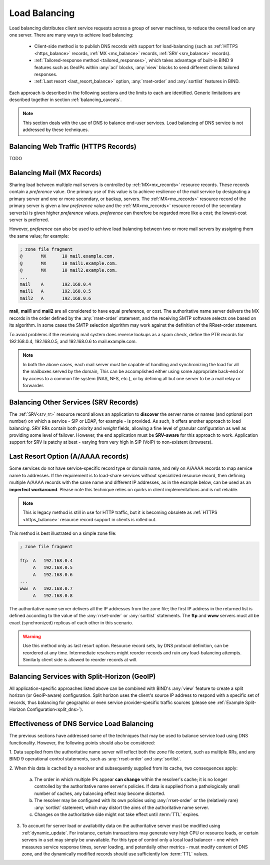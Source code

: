 .. Copyright (C) Internet Systems Consortium, Inc. ("ISC")
..
.. SPDX-License-Identifier: MPL-2.0
..
.. This Source Code Form is subject to the terms of the Mozilla Public
.. License, v. 2.0.  If a copy of the MPL was not distributed with this
.. file, you can obtain one at https://mozilla.org/MPL/2.0/.
..
.. See the COPYRIGHT file distributed with this work for additional
.. information regarding copyright ownership.
.. _load_balancing:

Load Balancing
--------------

Load balancing distributes client service requests across a group of server machines,
to reduce the overall load on any one server. There are many ways to achieve
load balancing:

   - Client-side method is to publish DNS records with support for load-balancing
     (such as :ref:`HTTPS <https_balance>` records, :ref:`MX <mx_balance>`
     records, :ref:`SRV <srv_balance>` records).
   - :ref:`Tailored-response method <tailored_responses>`, which takes
     advantage of built-in BIND 9 features such as GeoIPs within :any:`acl`
     blocks, :any:`view` blocks to send different clients tailored responses.
   - :ref:`Last resort <last_resort_balance>` option, :any:`rrset-order` and
     :any:`sortlist` features in BIND.

Each approach is described in the following sections and the limits to each are
identified. Generic limitations are described together in section
:ref:`balancing_caveats`.

.. note::
   This section deals with the use of DNS to balance end-user services.
   Load balancing of DNS service is not addressed by these techniques.

.. _https_balance:

Balancing Web Traffic (HTTPS Records)
~~~~~~~~~~~~~~~~~~~~~~~~~~~~~~~~~~~~~
TODO

.. _mx_balance:

Balancing Mail (MX Records)
~~~~~~~~~~~~~~~~~~~~~~~~~~~

Sharing load between multiple mail servers is controlled by
:ref:`MX<mx_records>` resource records. These records contain a *preference*
value. One primary use of this value is to achieve resilience of the mail
service by designating a primary server and one or more secondary, or backup,
servers. The :ref:`MX<mx_records>` resource record of the primary server is
given a low *preference* value and the :ref:`MX<mx_records>` resource record of
the secondary server(s) is given higher *preference* values. *preference* can
therefore be regarded more like a *cost*; the lowest-cost server is preferred.

However, *preference* can also be used to achieve load balancing between two or
more mail servers by assigning them the same value; for example:

.. code-block:: none

   ; zone file fragment
   @       MX      10 mail.example.com.
   @       MX      10 mail1.example.com.
   @       MX      10 mail2.example.com.
   ...
   mail    A       192.168.0.4
   mail1   A       192.168.0.5
   mail2   A       192.168.0.6

**mail**, **mail1** and **mail2** are all considered to have equal preference,
or cost. The authoritative name server delivers the MX records in the order
defined by the :any:`rrset-order` statement, and the receiving
SMTP software selects one based on its algorithm. In some cases the SMTP
selection algorithm may work against the definition of the RRset-order
statement.

To avoid problems if the receiving mail system does
reverse lookups as a spam check, define the PTR records for 192.168.0.4,
192.168.0.5, and 192.168.0.6 to mail.example.com.

.. note::
   In both the above cases, each mail server must be capable of handling and
   synchronizing the load for all the mailboxes served by the domain, This
   can be accomplished either using some appropriate back-end or by access
   to a common file system (NAS, NFS, etc.), or by defining all but one
   server to be a mail relay or forwarder.

.. _srv_balance:

Balancing Other Services (SRV Records)
~~~~~~~~~~~~~~~~~~~~~~~~~~~~~~~~~~~~~~

The :ref:`SRV<srv_rr>` resource record allows an application to **discover**
the server name or names (and optional port number) on which a service - SIP or
LDAP, for example - is provided. As such, it offers another approach to load
balancing. SRV RRs contain both *priority* and *weight* fields, allowing a fine
level of granular configuration as well as providing some level of failover.
However, the end application must be **SRV-aware** for this approach to work.
Application support for SRV is patchy at best - varying from very high in SIP
(VoIP) to non-existent (browsers).

.. _last_resort_balance:

Last Resort Option (A/AAAA records)
~~~~~~~~~~~~~~~~~~~~~~~~~~~~~~~~~~~

Some services do not have service-specific record type or domain name, and rely
on A/AAAA records to map service name to addresses.
If the requirement is to load-share services without specialized resource record,
then defining multiple A/AAAA records with the same name and different IP
addresses, as in the example below, can be used as an **imperfect workaround**.
Please note this technique relies on quirks in client implementations and is
not reliable.

.. note::
   This is legacy method is still in use for HTTP traffic, but it is
   becoming obsolete as :ref:`HTTPS <https_balance>` resource record support in
   clients is rolled out.

This method is best illustrated on a simple zone file:

.. code-block:: none

   ; zone file fragment

   ftp  A   192.168.0.4
        A   192.168.0.5
        A   192.168.0.6
   ...
   www  A   192.168.0.7
        A   192.168.0.8

The authoritative name server delivers all the IP addresses from the zone file;
the first IP address in the returned list is defined according to the value
of the :any:`rrset-order` or :any:`sortlist` statements. The **ftp** and **www**
servers must all be exact (synchronized) replicas of each other in this scenario.

.. warning::
   Use this method only as last resort option.
   Resource record sets, by DNS protocol definition, can be reordered at any
   time. Intermediate resolvers might reorder records and ruin any
   load-balancing attempts. Similarly client side is allowed to reorder records
   at will.

.. _tailored_responses:

Balancing Services with Split-Horizon (GeoIP)
~~~~~~~~~~~~~~~~~~~~~~~~~~~~~~~~~~~~~~~~~~~~~

All application-specific approaches listed above can be combined with BIND's
:any:`view` feature to create a split horizon (or GeoIP-aware) configuration.
Split horizon uses the client's source IP address to respond with a specific
set of records, thus balancing for geographic or even service
provider-specific traffic sources (please see :ref:`Example Split-Horizon
Configuration<split_dns>`).

.. _balancing_caveats:

Effectiveness of DNS Service Load Balancing
~~~~~~~~~~~~~~~~~~~~~~~~~~~~~~~~~~~~~~~~~~~

The previous sections have addressed some of the techniques that may be used
to balance service load using DNS functionality. However, the following points
should also be considered:

1. Data supplied from the authoritative name server will reflect both the
zone file content, such as multiple RRs, and any BIND 9 operational control
statements, such as :any:`rrset-order` and :any:`sortlist`.

2. When this data is cached by a resolver and subsequently supplied from its
cache, two consequences apply:

   a. The order in which multiple IPs appear **can change** within
      the resolver's cache; it is no longer controlled by the authoritative name
      server's policies. If data is supplied from a pathologically small number
      of caches, any balancing effect may become distorted.

   b. The resolver may be configured with its own policies using
      :any:`rrset-order` or the (relatively rare) :any:`sortlist`
      statement, which may distort the aims of the authoritative name server.

   c. Changes on the authoritative side might not take effect until :term:`TTL`
      expires.

3. To account for server load or availability data on the authoritative server
   must be modified using :ref:`dynamic_update`. For instance, certain
   transactions may generate very high CPU or resource loads, or certain servers
   in a set may simply be unavailable. For this type of control only a local load
   balancer - one which measures service response times, server loading, and
   potentially other metrics - must modify content of DNS zone, and the
   dynamically modified records should use sufficiently low :term:`TTL` values.
